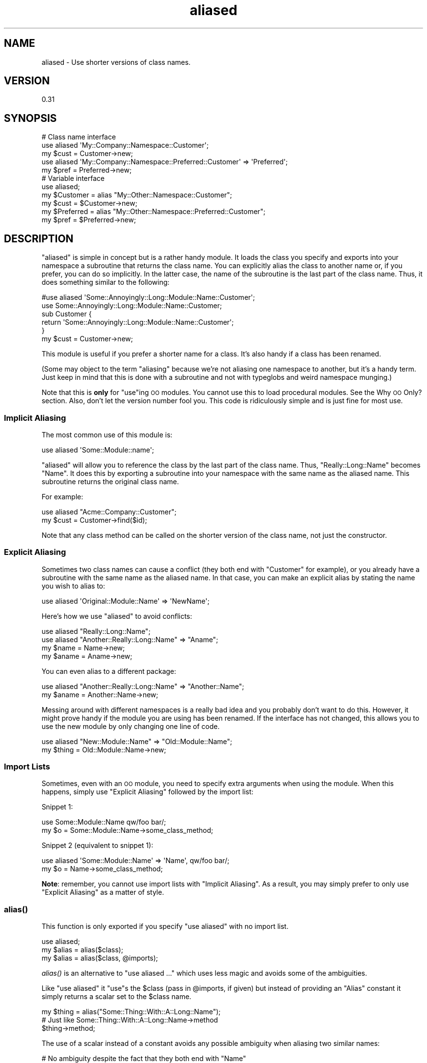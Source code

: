.\" Automatically generated by Pod::Man 2.27 (Pod::Simple 3.28)
.\"
.\" Standard preamble:
.\" ========================================================================
.de Sp \" Vertical space (when we can't use .PP)
.if t .sp .5v
.if n .sp
..
.de Vb \" Begin verbatim text
.ft CW
.nf
.ne \\$1
..
.de Ve \" End verbatim text
.ft R
.fi
..
.\" Set up some character translations and predefined strings.  \*(-- will
.\" give an unbreakable dash, \*(PI will give pi, \*(L" will give a left
.\" double quote, and \*(R" will give a right double quote.  \*(C+ will
.\" give a nicer C++.  Capital omega is used to do unbreakable dashes and
.\" therefore won't be available.  \*(C` and \*(C' expand to `' in nroff,
.\" nothing in troff, for use with C<>.
.tr \(*W-
.ds C+ C\v'-.1v'\h'-1p'\s-2+\h'-1p'+\s0\v'.1v'\h'-1p'
.ie n \{\
.    ds -- \(*W-
.    ds PI pi
.    if (\n(.H=4u)&(1m=24u) .ds -- \(*W\h'-12u'\(*W\h'-12u'-\" diablo 10 pitch
.    if (\n(.H=4u)&(1m=20u) .ds -- \(*W\h'-12u'\(*W\h'-8u'-\"  diablo 12 pitch
.    ds L" ""
.    ds R" ""
.    ds C` ""
.    ds C' ""
'br\}
.el\{\
.    ds -- \|\(em\|
.    ds PI \(*p
.    ds L" ``
.    ds R" ''
.    ds C`
.    ds C'
'br\}
.\"
.\" Escape single quotes in literal strings from groff's Unicode transform.
.ie \n(.g .ds Aq \(aq
.el       .ds Aq '
.\"
.\" If the F register is turned on, we'll generate index entries on stderr for
.\" titles (.TH), headers (.SH), subsections (.SS), items (.Ip), and index
.\" entries marked with X<> in POD.  Of course, you'll have to process the
.\" output yourself in some meaningful fashion.
.\"
.\" Avoid warning from groff about undefined register 'F'.
.de IX
..
.nr rF 0
.if \n(.g .if rF .nr rF 1
.if (\n(rF:(\n(.g==0)) \{
.    if \nF \{
.        de IX
.        tm Index:\\$1\t\\n%\t"\\$2"
..
.        if !\nF==2 \{
.            nr % 0
.            nr F 2
.        \}
.    \}
.\}
.rr rF
.\"
.\" Accent mark definitions (@(#)ms.acc 1.5 88/02/08 SMI; from UCB 4.2).
.\" Fear.  Run.  Save yourself.  No user-serviceable parts.
.    \" fudge factors for nroff and troff
.if n \{\
.    ds #H 0
.    ds #V .8m
.    ds #F .3m
.    ds #[ \f1
.    ds #] \fP
.\}
.if t \{\
.    ds #H ((1u-(\\\\n(.fu%2u))*.13m)
.    ds #V .6m
.    ds #F 0
.    ds #[ \&
.    ds #] \&
.\}
.    \" simple accents for nroff and troff
.if n \{\
.    ds ' \&
.    ds ` \&
.    ds ^ \&
.    ds , \&
.    ds ~ ~
.    ds /
.\}
.if t \{\
.    ds ' \\k:\h'-(\\n(.wu*8/10-\*(#H)'\'\h"|\\n:u"
.    ds ` \\k:\h'-(\\n(.wu*8/10-\*(#H)'\`\h'|\\n:u'
.    ds ^ \\k:\h'-(\\n(.wu*10/11-\*(#H)'^\h'|\\n:u'
.    ds , \\k:\h'-(\\n(.wu*8/10)',\h'|\\n:u'
.    ds ~ \\k:\h'-(\\n(.wu-\*(#H-.1m)'~\h'|\\n:u'
.    ds / \\k:\h'-(\\n(.wu*8/10-\*(#H)'\z\(sl\h'|\\n:u'
.\}
.    \" troff and (daisy-wheel) nroff accents
.ds : \\k:\h'-(\\n(.wu*8/10-\*(#H+.1m+\*(#F)'\v'-\*(#V'\z.\h'.2m+\*(#F'.\h'|\\n:u'\v'\*(#V'
.ds 8 \h'\*(#H'\(*b\h'-\*(#H'
.ds o \\k:\h'-(\\n(.wu+\w'\(de'u-\*(#H)/2u'\v'-.3n'\*(#[\z\(de\v'.3n'\h'|\\n:u'\*(#]
.ds d- \h'\*(#H'\(pd\h'-\w'~'u'\v'-.25m'\f2\(hy\fP\v'.25m'\h'-\*(#H'
.ds D- D\\k:\h'-\w'D'u'\v'-.11m'\z\(hy\v'.11m'\h'|\\n:u'
.ds th \*(#[\v'.3m'\s+1I\s-1\v'-.3m'\h'-(\w'I'u*2/3)'\s-1o\s+1\*(#]
.ds Th \*(#[\s+2I\s-2\h'-\w'I'u*3/5'\v'-.3m'o\v'.3m'\*(#]
.ds ae a\h'-(\w'a'u*4/10)'e
.ds Ae A\h'-(\w'A'u*4/10)'E
.    \" corrections for vroff
.if v .ds ~ \\k:\h'-(\\n(.wu*9/10-\*(#H)'\s-2\u~\d\s+2\h'|\\n:u'
.if v .ds ^ \\k:\h'-(\\n(.wu*10/11-\*(#H)'\v'-.4m'^\v'.4m'\h'|\\n:u'
.    \" for low resolution devices (crt and lpr)
.if \n(.H>23 .if \n(.V>19 \
\{\
.    ds : e
.    ds 8 ss
.    ds o a
.    ds d- d\h'-1'\(ga
.    ds D- D\h'-1'\(hy
.    ds th \o'bp'
.    ds Th \o'LP'
.    ds ae ae
.    ds Ae AE
.\}
.rm #[ #] #H #V #F C
.\" ========================================================================
.\"
.IX Title "aliased 3"
.TH aliased 3 "2021-02-22" "perl v5.18.4" "User Contributed Perl Documentation"
.\" For nroff, turn off justification.  Always turn off hyphenation; it makes
.\" way too many mistakes in technical documents.
.if n .ad l
.nh
.SH "NAME"
aliased \- Use shorter versions of class names.
.SH "VERSION"
.IX Header "VERSION"
0.31
.SH "SYNOPSIS"
.IX Header "SYNOPSIS"
.Vb 3
\&  # Class name interface
\&  use aliased \*(AqMy::Company::Namespace::Customer\*(Aq;
\&  my $cust = Customer\->new;
\&
\&  use aliased \*(AqMy::Company::Namespace::Preferred::Customer\*(Aq => \*(AqPreferred\*(Aq;
\&  my $pref = Preferred\->new;
\&
\&
\&  # Variable interface
\&  use aliased;
\&  my $Customer  = alias "My::Other::Namespace::Customer";
\&  my $cust      = $Customer\->new;
\&
\&  my $Preferred = alias "My::Other::Namespace::Preferred::Customer";
\&  my $pref      = $Preferred\->new;
.Ve
.SH "DESCRIPTION"
.IX Header "DESCRIPTION"
\&\f(CW\*(C`aliased\*(C'\fR is simple in concept but is a rather handy module.  It loads the
class you specify and exports into your namespace a subroutine that returns
the class name.  You can explicitly alias the class to another name or, if you
prefer, you can do so implicitly.  In the latter case, the name of the
subroutine is the last part of the class name.  Thus, it does something
similar to the following:
.PP
.Vb 1
\&  #use aliased \*(AqSome::Annoyingly::Long::Module::Name::Customer\*(Aq;
\&
\&  use Some::Annoyingly::Long::Module::Name::Customer;
\&  sub Customer {
\&    return \*(AqSome::Annoyingly::Long::Module::Name::Customer\*(Aq;
\&  }
\&  my $cust = Customer\->new;
.Ve
.PP
This module is useful if you prefer a shorter name for a class.  It's also
handy if a class has been renamed.
.PP
(Some may object to the term \*(L"aliasing\*(R" because we're not aliasing one
namespace to another, but it's a handy term.  Just keep in mind that this is
done with a subroutine and not with typeglobs and weird namespace munging.)
.PP
Note that this is \fBonly\fR for \f(CW\*(C`use\*(C'\fRing \s-1OO\s0 modules.  You cannot use this to
load procedural modules.  See the Why \s-1OO\s0 Only? section.  Also,
don't let the version number fool you.  This code is ridiculously simple and
is just fine for most use.
.SS "Implicit Aliasing"
.IX Subsection "Implicit Aliasing"
The most common use of this module is:
.PP
.Vb 1
\&  use aliased \*(AqSome::Module::name\*(Aq;
.Ve
.PP
\&\f(CW\*(C`aliased\*(C'\fR will  allow you to reference the class by the last part of the
class name.  Thus, \f(CW\*(C`Really::Long::Name\*(C'\fR becomes \f(CW\*(C`Name\*(C'\fR.  It does this by
exporting a subroutine into your namespace with the same name as the aliased
name.  This subroutine returns the original class name.
.PP
For example:
.PP
.Vb 2
\&  use aliased "Acme::Company::Customer";
\&  my $cust = Customer\->find($id);
.Ve
.PP
Note that any class method can be called on the shorter version of the class
name, not just the constructor.
.SS "Explicit Aliasing"
.IX Subsection "Explicit Aliasing"
Sometimes two class names can cause a conflict (they both end with \f(CW\*(C`Customer\*(C'\fR
for example), or you already have a subroutine with the same name as the
aliased name.  In that case, you can make an explicit alias by stating the
name you wish to alias to:
.PP
.Vb 1
\&  use aliased \*(AqOriginal::Module::Name\*(Aq => \*(AqNewName\*(Aq;
.Ve
.PP
Here's how we use \f(CW\*(C`aliased\*(C'\fR to avoid conflicts:
.PP
.Vb 4
\&  use aliased "Really::Long::Name";
\&  use aliased "Another::Really::Long::Name" => "Aname";
\&  my $name  = Name\->new;
\&  my $aname = Aname\->new;
.Ve
.PP
You can even alias to a different package:
.PP
.Vb 2
\&  use aliased "Another::Really::Long::Name" => "Another::Name";
\&  my $aname = Another::Name\->new;
.Ve
.PP
Messing around with different namespaces is a really bad idea and you probably
don't want to do this.  However, it might prove handy if the module you are
using has been renamed.  If the interface has not changed, this allows you to
use the new module by only changing one line of code.
.PP
.Vb 2
\&  use aliased "New::Module::Name" => "Old::Module::Name";
\&  my $thing = Old::Module::Name\->new;
.Ve
.SS "Import Lists"
.IX Subsection "Import Lists"
Sometimes, even with an \s-1OO\s0 module, you need to specify extra arguments when
using the module.  When this happens, simply use \*(L"Explicit Aliasing\*(R" followed
by the import list:
.PP
Snippet 1:
.PP
.Vb 2
\&  use Some::Module::Name qw/foo bar/;
\&  my $o = Some::Module::Name\->some_class_method;
.Ve
.PP
Snippet 2 (equivalent to snippet 1):
.PP
.Vb 2
\&  use aliased \*(AqSome::Module::Name\*(Aq => \*(AqName\*(Aq, qw/foo bar/;
\&  my $o = Name\->some_class_method;
.Ve
.PP
\&\fBNote\fR:  remember, you cannot use import lists with \*(L"Implicit Aliasing\*(R".  As
a result, you may simply prefer to only use \*(L"Explicit Aliasing\*(R" as a matter
of style.
.SS "\fIalias()\fP"
.IX Subsection "alias()"
This function is only exported if you specify \f(CW\*(C`use aliased\*(C'\fR with no import
list.
.PP
.Vb 3
\&    use aliased;
\&    my $alias = alias($class);
\&    my $alias = alias($class, @imports);
.Ve
.PP
\&\fIalias()\fR is an alternative to \f(CW\*(C`use aliased ...\*(C'\fR which uses less magic and
avoids some of the ambiguities.
.PP
Like \f(CW\*(C`use aliased\*(C'\fR it \f(CW\*(C`use\*(C'\fRs the \f(CW$class\fR (pass in \f(CW@imports\fR, if given) but
instead of providing an \f(CW\*(C`Alias\*(C'\fR constant it simply returns a scalar set to
the \f(CW$class\fR name.
.PP
.Vb 1
\&    my $thing = alias("Some::Thing::With::A::Long::Name");
\&
\&    # Just like Some::Thing::With::A::Long::Name\->method
\&    $thing\->method;
.Ve
.PP
The use of a scalar instead of a constant avoids any possible ambiguity
when aliasing two similar names:
.PP
.Vb 3
\&    # No ambiguity despite the fact that they both end with "Name"
\&    my $thing = alias("Some::Thing::With::A::Long::Name");
\&    my $other = alias("Some::Other::Thing::With::A::Long::Name");
.Ve
.PP
and there is no magic constant exported into your namespace.
.PP
The only caveat is loading of the \f(CW$class\fR happens at run time.  If \f(CW$class\fR
exports anything you might want to ensure it is loaded at compile time with:
.PP
.Vb 2
\&    my $thing;
\&    BEGIN { $thing = alias("Some::Thing"); }
.Ve
.PP
However, since \s-1OO\s0 classes rarely export this should not be necessary.
.SS "\fIprefix()\fP (experimental)"
.IX Subsection "prefix() (experimental)"
This function is only exported if you specify \f(CW\*(C`use aliased\*(C'\fR with no import
list.
.PP
.Vb 1
\&    use aliased;
.Ve
.PP
Sometimes you find you have a ton of packages in the same top-level namespace
and you want to alias them, but only use them on demand.  For example:
.PP
.Vb 2
\&    # instead of:
\&    MailVerwaltung::Client::Exception::REST::Response\->throw()
\&
\&    my $error = prefix(\*(AqMailVerwaltung::Client::Exception\*(Aq);
\&    $error\->(\*(AqREST::Response\*(Aq)\->throw();   # same as above
\&    $error\->()\->throw; # same as MailVerwaltung::Client::Exception\->throw
.Ve
.SS "Why \s-1OO\s0 Only?"
.IX Subsection "Why OO Only?"
Some people have asked why this code only support object-oriented modules
(\s-1OO\s0).  If I were to support normal subroutines, I would have to allow the
following syntax:
.PP
.Vb 2
\&  use aliased \*(AqSome::Really::Long::Module::Name\*(Aq;
\&  my $data = Name::data();
.Ve
.PP
That causes a serious problem.  The only (reasonable) way it can be done is to
handle the aliasing via typeglobs.  Thus, instead of a subroutine that
provides the class name, we alias one package to another (as the
namespace module does.)  However, we really don't want to simply
alias one package to another and wipe out namespaces willy-nilly.  By merely
exporting a single subroutine to a namespace, we minimize the issue.
.PP
Fortunately, this doesn't seem to be that much of a problem.  Non-OO modules
generally support exporting of the functions you need and this eliminates the
need for a module such as this.
.SH "EXPORT"
.IX Header "EXPORT"
This modules exports a subroutine with the same name as the \*(L"aliased\*(R" name.
.SH "BUGS"
.IX Header "BUGS"
There are no known bugs in this module, but feel free to email me reports.
.SH "SEE ALSO"
.IX Header "SEE ALSO"
The namespace module.
.SH "THANKS"
.IX Header "THANKS"
Many thanks to Rentrak, Inc. (http://www.rentrak.com/) for graciously allowing
me to replicate the functionality of some of their internal code.
.SH "AUTHOR"
.IX Header "AUTHOR"
Curtis Poe, \f(CW\*(C`ovid [at] cpan [dot] org\*(C'\fR
.SH "COPYRIGHT AND LICENSE"
.IX Header "COPYRIGHT AND LICENSE"
Copyright (C) 2005 by Curtis \*(L"Ovid\*(R" Poe
.PP
This library is free software; you can redistribute it and/or modify
it under the same terms as Perl itself, either Perl version 5.8.5 or,
at your option, any later version of Perl 5 you may have available.
